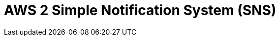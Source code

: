 // Do not edit directly!
// This file was generated by camel-quarkus-maven-plugin:update-extension-doc-page

= AWS 2 Simple Notification System (SNS)
:cq-artifact-id: camel-quarkus-aws2-sns
:cq-artifact-id-base: aws2-sns
:cq-native-supported: true
:cq-status: Stable
:cq-deprecated: false
:cq-jvm-since: 1.0.0
:cq-native-since: 1.0.0
:cq-camel-part-name: aws2-sns
:cq-camel-part-title: AWS 2 Simple Notification System (SNS)
:cq-camel-part-description: Send messages to an AWS Simple Notification Topic using AWS SDK version 2.x.
:cq-extension-page-title: AWS 2 Simple Notification System (SNS)
